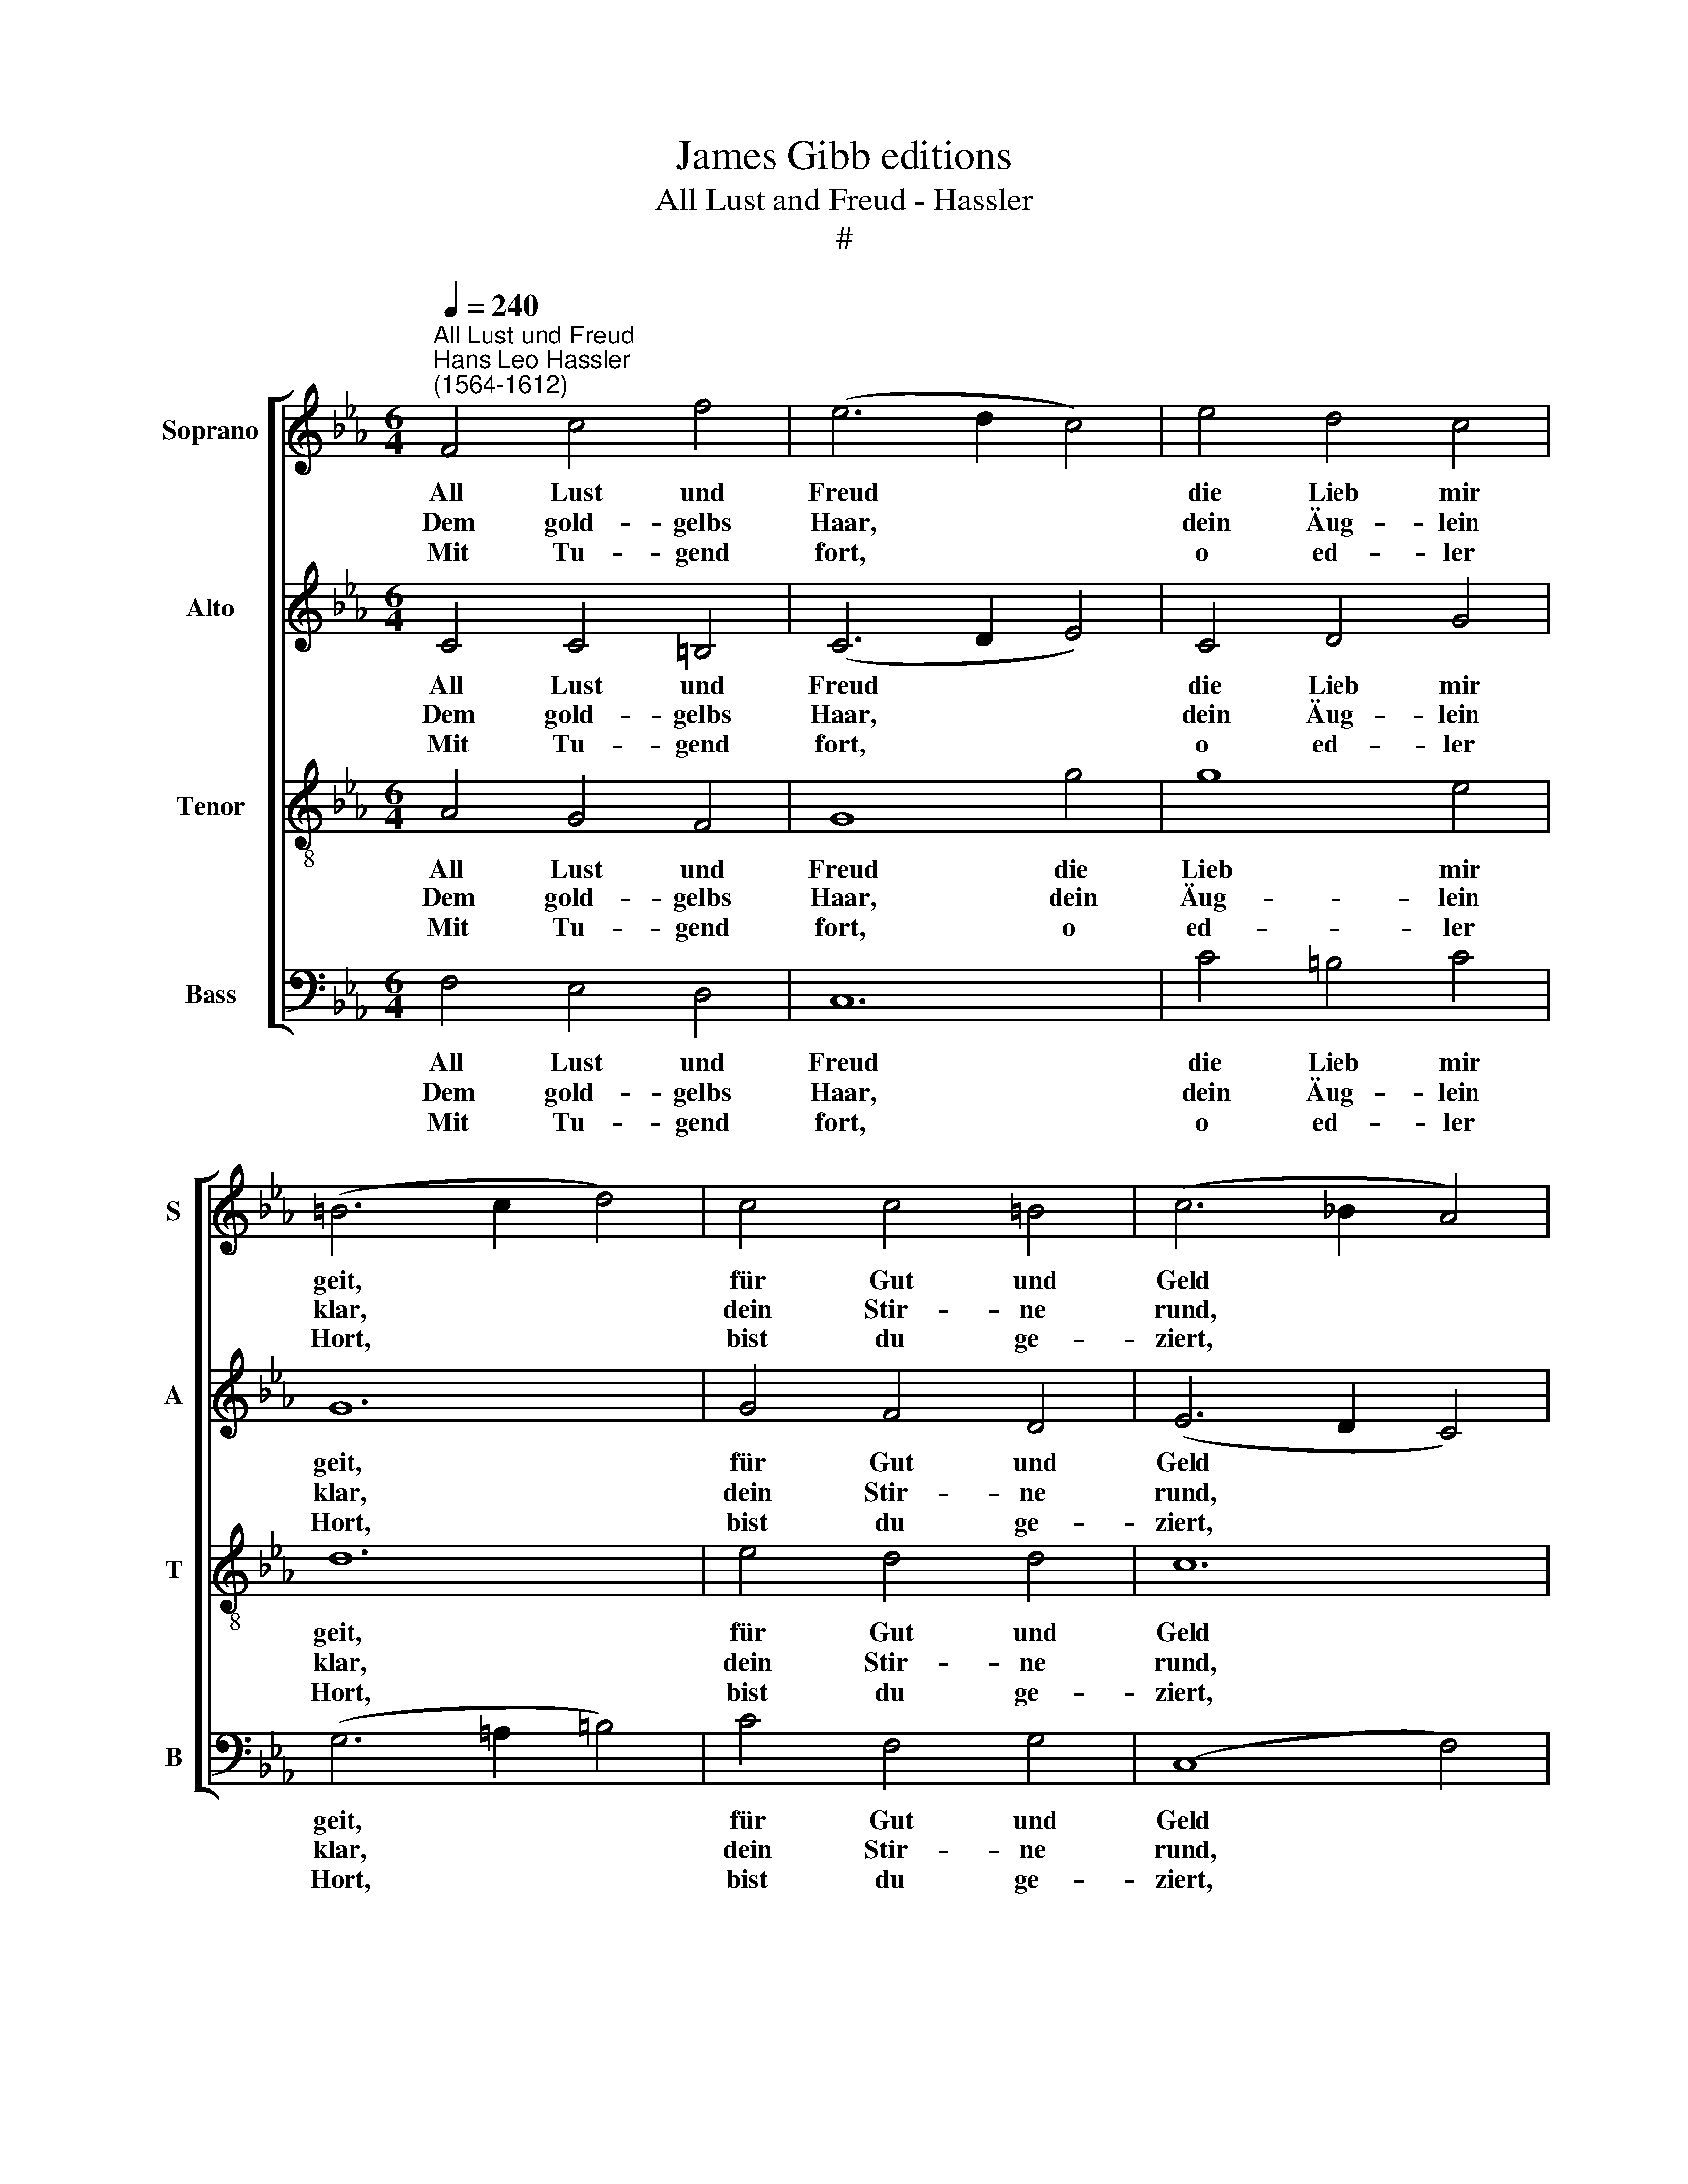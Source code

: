 X:1
T:James Gibb editions
T:All Lust and Freud - Hassler
T:#
%%score [ 1 2 3 4 ]
L:1/8
Q:1/4=240
M:6/4
K:Eb
V:1 treble nm="Soprano" snm="S"
V:2 treble nm="Alto" snm="A"
V:3 treble-8 nm="Tenor" snm="T"
V:4 bass nm="Bass" snm="B"
V:1
"^All Lust und Freud""^Hans Leo Hassler\n(1564-1612)" F4 c4 f4 | (e6 d2 c4) | e4 d4 c4 | %3
w: All Lust und|Freud * *|die Lieb mir|
w: Dem gold- gelbs|Haar, * *|dein Äug- lein|
w: Mit Tu- gend|fort, * *|o ed- ler|
 (=B6 c2 d4) | c4 c4 =B4 | (c6 _B2 A4) | G4 F4 F4 | (=E6 F2 G4) | F4 F4 =E4 | F8 z4 | A4 B4 c4 | %11
w: geit, * *|für Gut und|Geld * *|auf die- ser|Weit, * *|||Wenn ich al-|
w: klar, * *|dein Stir- ne|rund, * *|dein ro- ter|Mund, * *|fa la la|la.|Dein Zähn lein|
w: Hort, * *|bist du ge-|ziert, * *|wie sichs ge-|bührt, * *|||Ich sag es|
 (_d6 c2 B4) | A4 A4 G4 | A12 | c4 d4 =e4 | (f6 _e2 d4) | c4 c4 =B4 | c12 | c4 B4 A4 | %19
w: lein * *|kann bei dir|sein,|sag ich ohn|Scheu, * *|mich dünkt, ich|sei,|merk mich mit|
w: weiß, * *|dein Wäng- lein|heiss,|dein Füß- lein|klein, * *|dein Händ- lein|fein|ge- ben groß|
w: frei * *|ohn al- le|Scheu,|auf die- ser|Erd * *|nicht fun- den|werd|bei Arm und|
 (G6 F2 G2 A2) | B4 A4 G4 | (F6 E2 F2 G2) | A4 G4 F4 | (=E6 F2 G4) | F4 F4 =E4 | F12 :| %26
w: Fleiß, * * *|im Pa- ra-|deis, * * *|||||
w: Freud * * *|im al- ler|Zeit, * * *|fa la la|la, * *|fa la la|la.|
w: Reich, * * *|die dir sei|gleich, * * *|||||
V:2
 C4 C4 =B,4 | (C6 D2 E4) | C4 D4 G4 | G12 | G4 F4 D4 | (E6 D2 C4) | C4 C4 B,4 | C12 | C4 D4 C4 | %9
w: All Lust und|Freud * *|die Lieb mir|geit,|für Gut und|Geld * *|auf die- ser|Weit,||
w: Dem gold- gelbs|Haar, * *|dein Äug- lein|klar,|dein Stir- ne|rund, * *|dein ro- ter|Mund,|fa la la|
w: Mit Tu- gend|fort, * *|o ed- ler|Hort,|bist du ge-|ziert, * *|wie sichs ge-|bührt,||
 =A,8 z4 | F4 G4 E4 | (F6 E2 _D4) | E4 F4 B,4 | C12 | A4 G4 G4 | (A6 G2 F4) | =E4 F4 D4 | =E12 | %18
w: |Wenn ich al-|lein * *|kann bei dir|sein,|sag ich ohn|Scheu, * *|mich dünkt, ich|sei,|
w: la.|Dein Zähn lein|weiß, * *|dein Wäng- lein|heiß,|dein Füß- lein|klein, * *|dein Händ- lein|fein|
w: |Ich sag es|frei * *|ohn al- le|Scheu,|auf die- ser|Erd * *|nicht fun- den|werd|
 _E4 E4 E4 | E12 | F4 F4 C4 | C12 | E4 E4 C4 | C12 | C4 _D4 C4 | C12 :| %26
w: merk mich mit|Fleiß,|im Pa- ra-|deis,|||||
w: ge- ben groß|Freud|im al- ler|Zeit,|fa la la|la,|fa la la|la.|
w: bei Arm und|Reich,|die dir sei|gleich,|||||
V:3
 A4 G4 F4 | G8 g4 | g8 e4 | d12 | e4 d4 d4 | c12 | G4 A4 F4 | G12 | =A4 B4 G4 | F8 z4 | c4 G4 G4 | %11
w: All Lust und|Freud die|Lieb mir|geit,|für Gut und|Geld|auf die- ser|Weit,|||Wenn ich al-|
w: Dem gold- gelbs|Haar, dein|Äug- lein|klar,|dein Stir- ne|rund,|dein ro- ter|Mund,|fa la la|la.|Dein Zähn lein|
w: Mit Tu- gend|fort, o|ed- ler|Hort,|bist du ge-|ziert,|wie sichs ge-|bührt,|||Ich sag es|
 (B8 F4) | c4 B4 B4 | A12 | F4 B4 B4 | (c6 B2 A4) | G4 A4 G4 | G12 | A4 B4 c4 | (B6 A2 B2 c2) | %20
w: lein *|kann bei dir|sein,|sag ich ohn|Scheu, * *|mich dünkt, ich|sei,|merk mich mit|Fleiß, * * *|
w: weiß, *|dein Wäng- lein|heiß,|dein Füß- lein|klein, * *|dein Händ- lein|fein|ge- ben groß|Freud * * *|
w: frei *|ohn al- le|Scheu,|auf die- ser|Erd * *|nicht fun- den|werd|bei Arm und|Reich, * * *|
 _d4 c4 G4 | (A6 G2 A2 B2) | c4 B4 A4 | G12 | =A4 B4 G4 | =A12 :| %26
w: im Pa- ra-|deis, * * *|||||
w: im al- ler|Zeit, * * *|fa la la|la,|fa la la|la.|
w: die dir sei|gleich, * * *|||||
V:4
 F,4 E,4 D,4 | C,12 | C4 =B,4 C4 | (G,6 =A,2 =B,4) | C4 F,4 G,4 | (C,8 F,4) | =E,4 F,4 _D,4 | %7
w: All Lust und|Freud|die Lieb mir|geit, * *|für Gut und|Geld *|auf die- ser|
w: Dem gold- gelbs|Haar,|dein Äug- lein|klar, * *|dein Stir- ne|rund, *|dein ro- ter|
w: Mit Tu- gend|fort,|o ed- ler|Hort, * *|bist du ge-|ziert, *|wie sichs ge-|
 (C,6 !courtesy!=D,2 =E,4) | F,4 B,,4 C,4 | F,8 z4 | F,4 E,4 C,4 | (B,,6 C,2 _D,4) | %12
w: Weit, * *|||Wenn ich al-|lein * *|
w: Mund, * *|fa la la|la.|Dein Zähn lein|weiß, * *|
w: bührt, * *|||Ich sag es|frei * *|
 A,,4 _D,4 E,4 | A,,12 | A,4 B,4 G,4 | F,12 | C,4 F,4 G,4 | C,12 | C4 G,4 A,4 | E,12 | %20
w: kann bei dir|sein,|sag ich ohn|Scheu,|mich dünkt, ich|sei,|merk mich mit|Fleiß,|
w: dein Wäng- lein|heiß,|dein Füß- lein|klein,|dein Händ- lein|fein|ge- ben groß|Freud|
w: ohn al- le|Scheu,|auf die- ser|Erd|nicht fun- den|werd|bei Arm und|Reich,|
 B,,4 F,4 =E,4 | F,12 | C,4 _E,4 F,4 | (C,6 D,2 =E,4) | F,4 B,,4 C,4 | F,12 :| %26
w: im Pa- ra-|deis,|||||
w: im al- ler|Zeit,|fa la la|la, * *|fa la la|la.|
w: die dir sei|gleich,|||||

